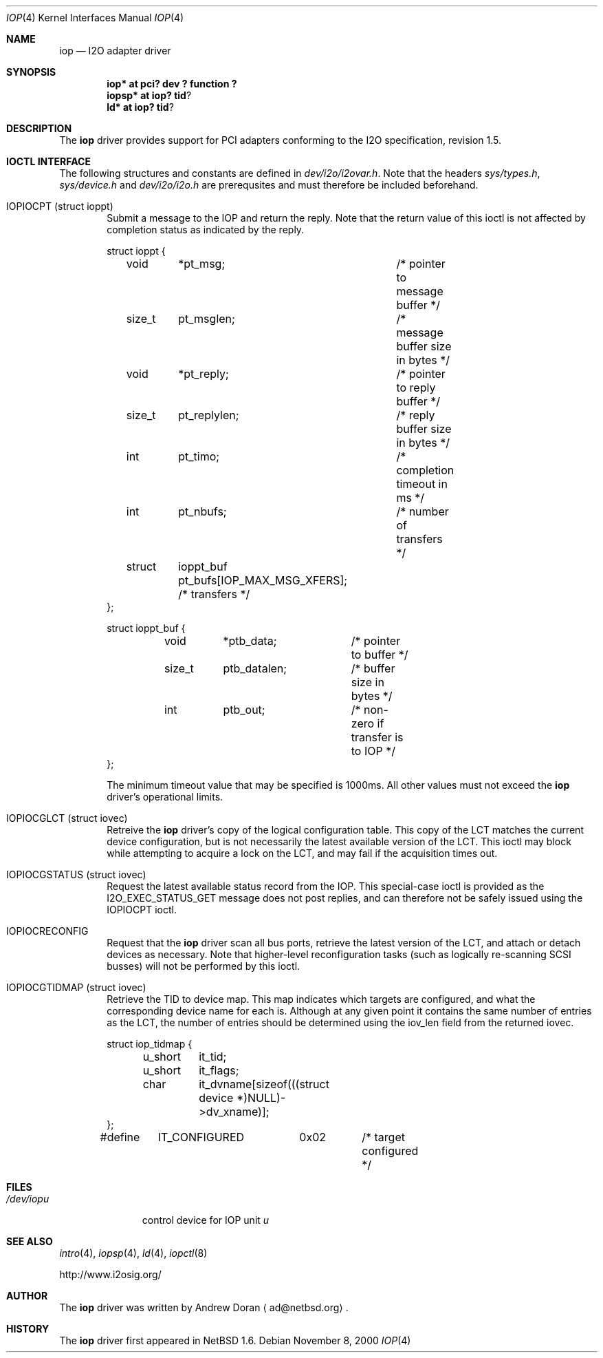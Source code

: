 .\"	$NetBSD: iop.4,v 1.6 2001/01/07 16:01:10 ad Exp $
.\"
.\" Copyright (c) 2000 The NetBSD Foundation, Inc.
.\" All rights reserved.
.\"
.\" This code is derived from software contributed to The NetBSD Foundation
.\" by Andrew Doran.
.\"
.\" Redistribution and use in source and binary forms, with or without
.\" modification, are permitted provided that the following conditions
.\" are met:
.\" 1. Redistributions of source code must retain the above copyright
.\"    notice, this list of conditions and the following disclaimer.
.\" 2. Redistributions in binary form must reproduce the above copyright
.\"    notice, this list of conditions and the following disclaimer in the
.\"    documentation and/or other materials provided with the distribution.
.\" 3. All advertising materials mentioning features or use of this software
.\"    must display the following acknowledgement:
.\"        This product includes software developed by the NetBSD
.\"        Foundation, Inc. and its contributors.
.\" 4. Neither the name of The NetBSD Foundation nor the names of its
.\"    contributors may be used to endorse or promote products derived
.\"    from this software without specific prior written permission.
.\"
.\" THIS SOFTWARE IS PROVIDED BY THE NETBSD FOUNDATION, INC. AND CONTRIBUTORS
.\" ``AS IS'' AND ANY EXPRESS OR IMPLIED WARRANTIES, INCLUDING, BUT NOT LIMITED
.\" TO, THE IMPLIED WARRANTIES OF MERCHANTABILITY AND FITNESS FOR A PARTICULAR
.\" PURPOSE ARE DISCLAIMED.  IN NO EVENT SHALL THE FOUNDATION OR CONTRIBUTORS
.\" BE LIABLE FOR ANY DIRECT, INDIRECT, INCIDENTAL, SPECIAL, EXEMPLARY, OR
.\" CONSEQUENTIAL DAMAGES (INCLUDING, BUT NOT LIMITED TO, PROCUREMENT OF
.\" SUBSTITUTE GOODS OR SERVICES; LOSS OF USE, DATA, OR PROFITS; OR BUSINESS
.\" INTERRUPTION) HOWEVER CAUSED AND ON ANY THEORY OF LIABILITY, WHETHER IN
.\" CONTRACT, STRICT LIABILITY, OR TORT (INCLUDING NEGLIGENCE OR OTHERWISE)
.\" ARISING IN ANY WAY OUT OF THE USE OF THIS SOFTWARE, EVEN IF ADVISED OF THE
.\" POSSIBILITY OF SUCH DAMAGE.
.\"
.Dd November 8, 2000
.Dt IOP 4
.Os
.Sh NAME
.Nm iop
.Nd
.Tn I2O adapter driver
.Sh SYNOPSIS
.Cd "iop* at pci? dev ? function ?"
.Cd "iopsp*" at iop? tid ?
.Cd "ld*" at iop? tid ?
.Sh DESCRIPTION
The
.Nm
driver provides support for
.Tn PCI
adapters conforming to the
.Tn I2O
specification, revision 1.5.
.Sh IOCTL INTERFACE
The following structures and constants are defined in
.Pa dev/i2o/i2ovar.h .
Note that the headers
.Pa sys/types.h ,
.Pa sys/device.h
and
.Pa dev/i2o/i2o.h
are prerequsites and must therefore be included beforehand.
.Bl -tag -width OTTF
.It Dv IOPIOCPT (struct ioppt)
Submit a message to the IOP and return the reply.  Note that the return
value of this ioctl is not affected by completion status as indicated by the
reply. 
.Bd -literal
struct ioppt {
	void	*pt_msg;	/* pointer to message buffer */
	size_t	pt_msglen;	/* message buffer size in bytes */
	void	*pt_reply;	/* pointer to reply buffer */
	size_t	pt_replylen;	/* reply buffer size in bytes */
	int	pt_timo;	/* completion timeout in ms */
	int	pt_nbufs;	/* number of transfers */
	struct	ioppt_buf pt_bufs[IOP_MAX_MSG_XFERS]; /* transfers */
};

struct ioppt_buf {
	void	*ptb_data;	/* pointer to buffer */
	size_t	ptb_datalen;	/* buffer size in bytes */
	int	ptb_out;	/* non-zero if transfer is to IOP */
};
.Ed
.Pp
The minimum timeout value that may be specified is 1000ms.  All other values
must not exceed the
.Nm
driver's operational limits.
.It Dv IOPIOCGLCT (struct iovec)
Retreive the
.Nm
driver's copy of the logical configuration table.  This copy of the LCT
matches the current device configuration, but is not necessarily the latest
available version of the LCT.  This ioctl may block while attempting to
acquire a lock on the LCT, and may fail if the acquisition times out.
.It Dv IOPIOCGSTATUS (struct iovec)
Request the latest available status record from the IOP.  This special-case
ioctl is provided as the I2O_EXEC_STATUS_GET message does not post replies,
and can therefore not be safely issued using the IOPIOCPT ioctl.
.It Dv IOPIOCRECONFIG
Request that the
.Nm
driver scan all bus ports, retrieve the latest version of the LCT, and
attach or detach devices as necessary.  Note that higher-level
reconfiguration tasks (such as logically re-scanning SCSI busses) will not
be performed by this ioctl.
.It Dv IOPIOCGTIDMAP (struct iovec)
Retrieve the TID to device map.  This map indicates which targets are
configured, and what the corresponding device name for each is.  Although at
any given point it contains the same number of entries as the LCT, the number
of entries should be determined using the iov_len field from the returned
iovec.
.Bd -literal
struct iop_tidmap {
	u_short	it_tid;
	u_short	it_flags;
	char	it_dvname[sizeof(((struct device *)NULL)->dv_xname)];
};
#define	IT_CONFIGURED	0x02	/* target configured */
.Ed
.El
.Sh FILES
.Bl -tag -width /dev/iopn -compact
.It Pa /dev/iop Ns Ar u
control device for IOP unit
.Ar u
.El
.Sh SEE ALSO
.Xr intro 4 ,
.Xr iopsp 4 ,
.Xr ld 4 ,
.Xr iopctl 8
.Pp
http://www.i2osig.org/
.Sh AUTHOR
The
.Nm
driver was written by Andrew Doran
.Aq ad@netbsd.org .
.Sh HISTORY
The
.Nm
driver first appeared in
.Nx 1.6 .
